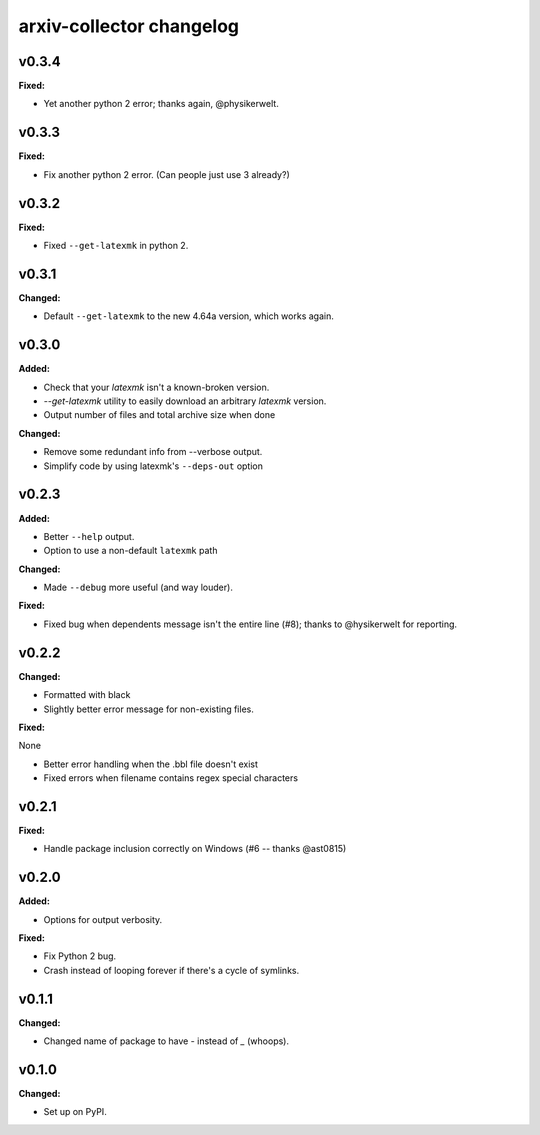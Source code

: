 =========================
arxiv-collector changelog
=========================

.. current developments

v0.3.4
====================

**Fixed:**

* Yet another python 2 error; thanks again, @physikerwelt.



v0.3.3
====================

**Fixed:**

* Fix another python 2 error. (Can people just use 3 already?)



v0.3.2
====================

**Fixed:**

* Fixed ``--get-latexmk`` in python 2.



v0.3.1
====================

**Changed:**

* Default ``--get-latexmk`` to the new 4.64a version, which works again.


v0.3.0
====================

**Added:**

* Check that your `latexmk` isn't a known-broken version.
* `--get-latexmk` utility to easily download an arbitrary `latexmk` version.
* Output number of files and total archive size when done

**Changed:**

* Remove some redundant info from --verbose output.
* Simplify code by using latexmk's ``--deps-out`` option



v0.2.3
====================

**Added:**

* Better ``--help`` output.
* Option to use a non-default ``latexmk`` path

**Changed:**

* Made ``--debug`` more useful (and way louder).

**Fixed:**

* Fixed bug when dependents message isn't the entire line (#8); thanks to @hysikerwelt for reporting.



v0.2.2
====================

**Changed:**

* Formatted with black
* Slightly better error message for non-existing files.

**Fixed:**

None

* Better error handling when the .bbl file doesn't exist
* Fixed errors when filename contains regex special characters



v0.2.1
====================

**Fixed:**

* Handle package inclusion correctly on Windows (#6 -- thanks @ast0815)



v0.2.0
====================

**Added:**

* Options for output verbosity.

**Fixed:**

* Fix Python 2 bug.
* Crash instead of looping forever if there's a cycle of symlinks.


v0.1.1
====================

**Changed:**

* Changed name of package to have `-` instead of `_` (whoops).




v0.1.0
====================

**Changed:**

* Set up on PyPI.



